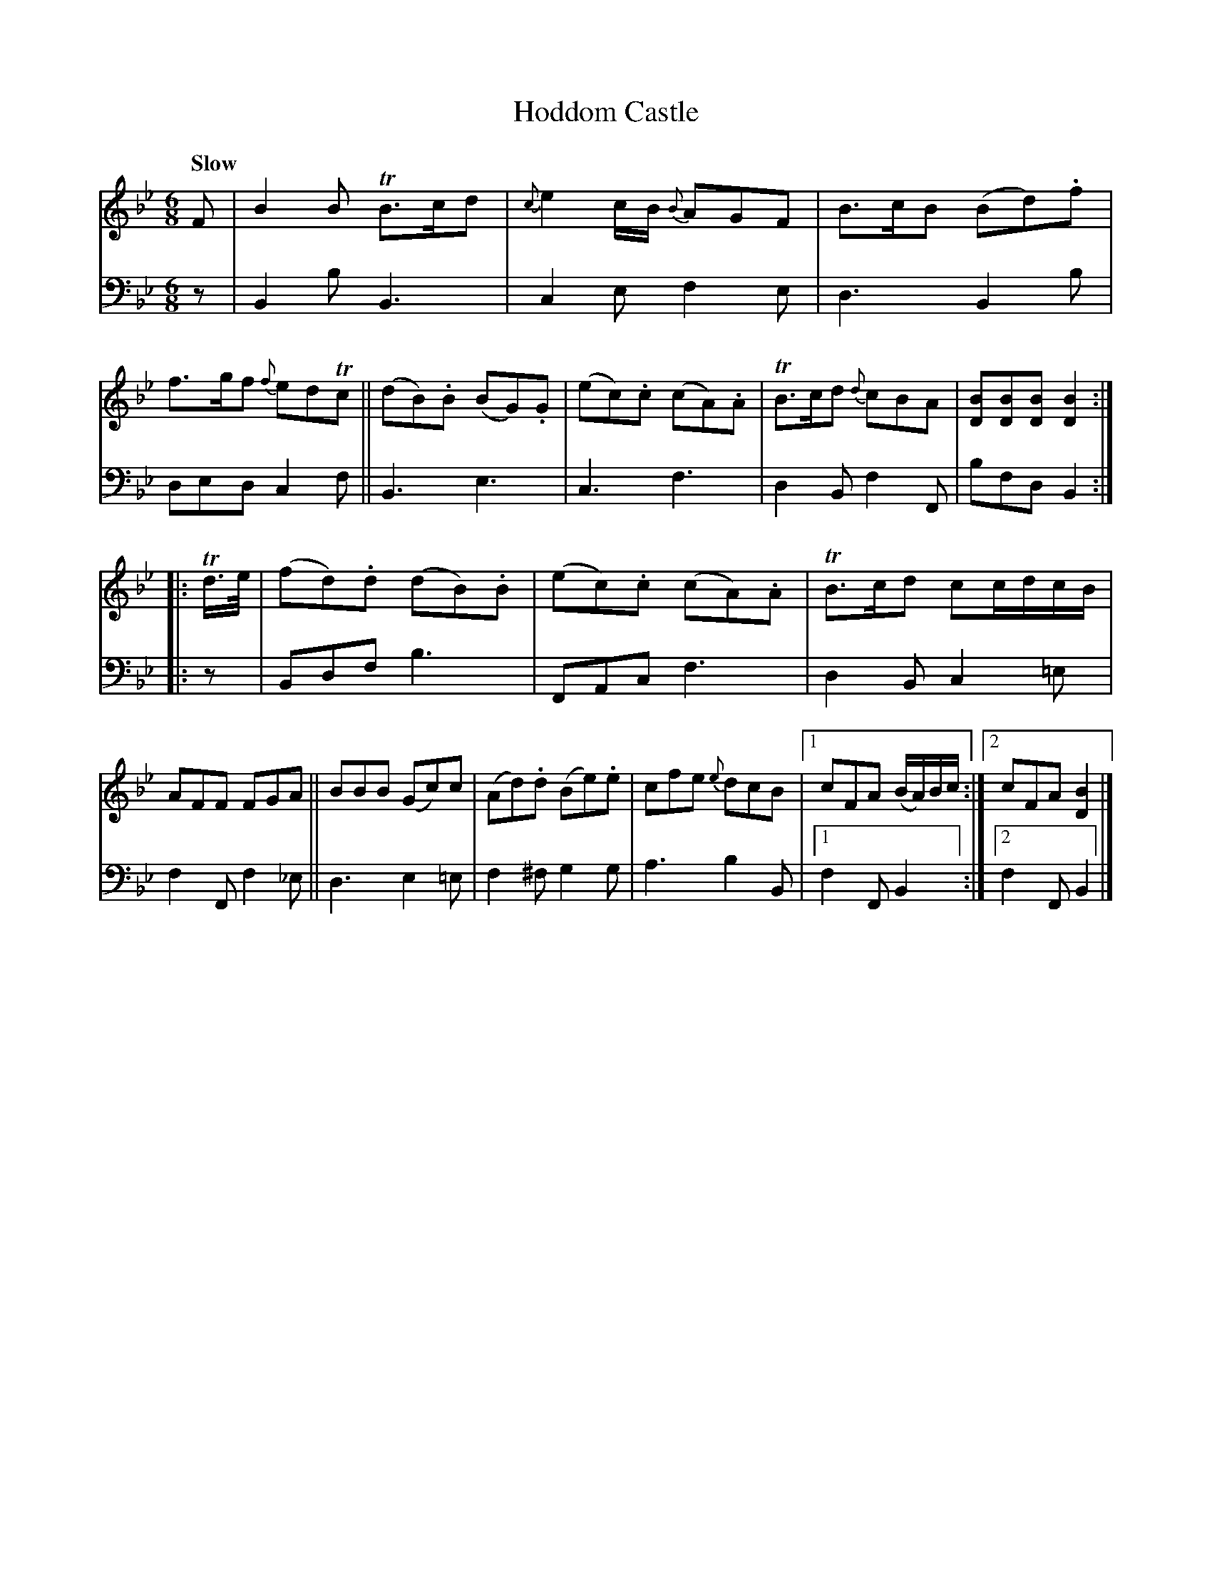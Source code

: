 X: 3062
T: Hoddom Castle
%R: air, jig
B: Niel Gow & Sons "A Third Collection of Strathspey Reels, etc." v.3 p.6 #2
Z: 2022 John Chambers <jc:trillian.mit.edu>
M: 6/8
L: 1/8
Q: "Slow"
K: Bb
% - - - - - - - - - -
% Voice 1 reformatted for 2 8-bar lines.
V: 1 staves=2
F |\
B2B TB>cd | {c}e2c/B/ {B}AGF | B>cB (Bd).f | f>gf {f}edTc ||\
(dB).B (BG).G | (ec).c (cA).A | TB>cd {d}cBA | [BD][BD][BD] [B2D2] :|
|: Td/>e/ |\
(fd).d (dB).B | (ec).c (cA).A | TB>cd cc/d/c/B/ | AFF FGA ||\
BBB (Gc)c | (Ad).d (Be).e | cfe {e}dcB |1 cFA (B/A/)B/c/ :|2 cFA [B2D2] |]
% - - - - - - - - - -
% Voice 2 preserves the staff layout in the book.
V: 2 clef=bass middle=d
z | B2b B3 | c2e f2e | d3 B2b | ded c2f || B3 e3 | c3 f3 | d2B f2F | bfd B2 :||: z |
Bdf b3 | FAc f3 | d2B c2=e | f2F f2_e || d3 e2=e | f2^f g2g | a3 b2B |1 f2F B2 :|2 f2F B2 |]
